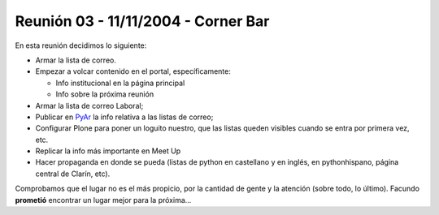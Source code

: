 
Reunión 03 - 11/11/2004 - Corner Bar
====================================

En esta reunión decidimos lo siguiente:

* Armar la lista de correo.

* Empezar a volcar contenido en el portal, específicamente:

  * Info institucional en la página principal

  * Info sobre la próxima reunión

* Armar la lista de correo Laboral;

* Publicar en PyAr_ la info relativa a las listas de correo;

* Configurar Plone para poner un loguito nuestro, que las listas queden visibles cuando se entra por primera vez, etc.

* Replicar la info más importante en Meet Up

* Hacer propaganda en donde se pueda (listas de python en castellano y en inglés, en pythonhispano, página central de Clarín, etc).

Comprobamos que el lugar no es el más propicio, por la cantidad de gente y la atención (sobre todo, lo último). Facundo **prometió** encontrar un lugar mejor para la próxima...


.. _pyar: /pages/pyar
